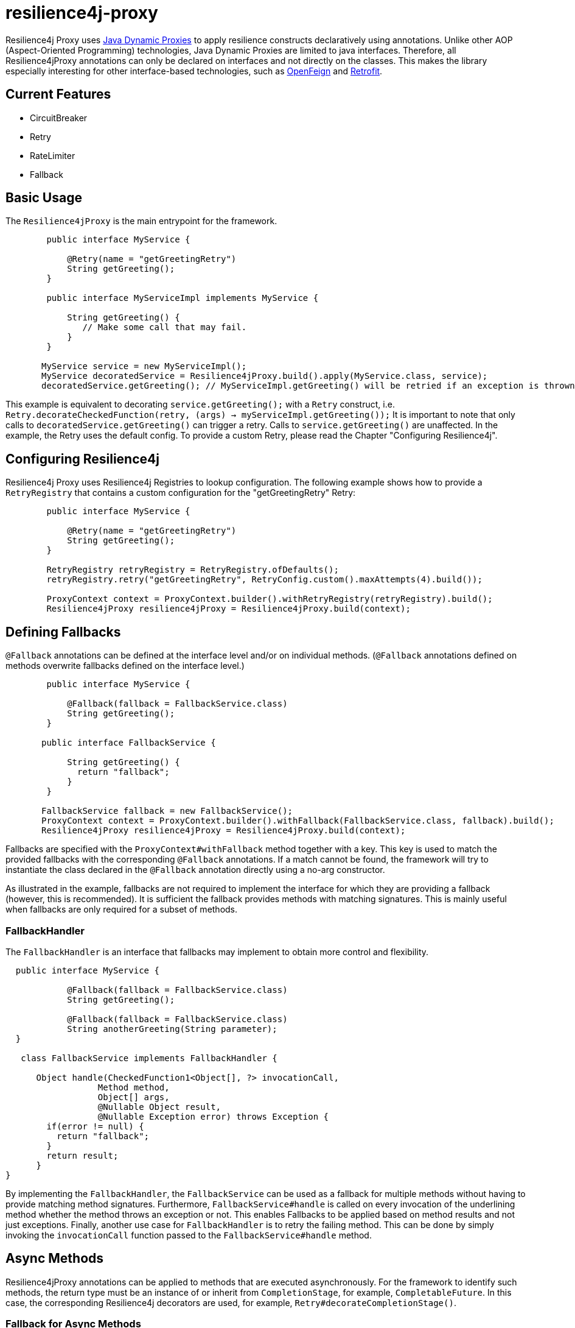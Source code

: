 = resilience4j-proxy

Resilience4j Proxy uses https://docs.oracle.com/javase/8/docs/technotes/guides/reflection/proxy.html[Java Dynamic Proxies]
to apply resilience constructs declaratively using annotations.
Unlike other AOP (Aspect-Oriented Programming) technologies, Java Dynamic Proxies are limited to java interfaces.
Therefore, all Resilience4jProxy annotations can only be declared on interfaces and not directly on the classes.
This makes the library especially interesting for other interface-based technologies,
such as https://github.com/OpenFeign/feign[OpenFeign] and https://square.github.io/retrofit[Retrofit].


== Current Features
* CircuitBreaker
* Retry
* RateLimiter
* Fallback
 
 
== Basic Usage

The `Resilience4jProxy` is the main entrypoint for the framework.

``` java
        public interface MyService {

            @Retry(name = "getGreetingRetry")
            String getGreeting();
        }

        public interface MyServiceImpl implements MyService {

            String getGreeting() {
               // Make some call that may fail.
            }
        }

       MyService service = new MyServiceImpl();
       MyService decoratedService = Resilience4jProxy.build().apply(MyService.class, service);
       decoratedService.getGreeting(); // MyServiceImpl.getGreeting() will be retried if an exception is thrown.
```

This example is equivalent to decorating `service.getGreeting();` with a `Retry` construct,
i.e. `Retry.decorateCheckedFunction(retry, (args) -> myServiceImpl.getGreeting());`
It is important to note that only calls to `decoratedService.getGreeting()` can trigger a retry.
Calls to `service.getGreeting()` are unaffected.
In the example, the Retry uses the default config. To provide a custom Retry, please read the Chapter
"Configuring Resilience4j".


== Configuring Resilience4j

Resilience4j Proxy uses Resilience4j Registries to lookup configuration.
The following example shows how to provide a `RetryRegistry` that contains a custom configuration
for the "getGreetingRetry" Retry:
``` java
        public interface MyService {

            @Retry(name = "getGreetingRetry")
            String getGreeting();
        }

        RetryRegistry retryRegistry = RetryRegistry.ofDefaults();
        retryRegistry.retry("getGreetingRetry", RetryConfig.custom().maxAttempts(4).build());

        ProxyContext context = ProxyContext.builder().withRetryRegistry(retryRegistry).build();
        Resilience4jProxy resilience4jProxy = Resilience4jProxy.build(context);
```


== Defining Fallbacks

`@Fallback` annotations can be defined at the interface level and/or on individual methods.
(`@Fallback` annotations defined on methods overwrite fallbacks defined on the interface level.)

``` java
        public interface MyService {

            @Fallback(fallback = FallbackService.class)
            String getGreeting();
        }

       public interface FallbackService {

            String getGreeting() {
              return "fallback";
            }
        }

       FallbackService fallback = new FallbackService();
       ProxyContext context = ProxyContext.builder().withFallback(FallbackService.class, fallback).build();
       Resilience4jProxy resilience4jProxy = Resilience4jProxy.build(context);
```

Fallbacks are specified with the `ProxyContext#withFallback` method together with a key.
This key is used to match the provided fallbacks with the corresponding `@Fallback` annotations.
If a match cannot be found, the framework will try to instantiate the class declared in the `@Fallback`
annotation directly using a no-arg constructor.

As illustrated in the example, fallbacks are not required to implement
the interface for which they are providing a fallback (however, this is recommended).
It is sufficient the fallback provides methods with matching signatures.
This is mainly useful when fallbacks are only required for a subset of methods.

=== FallbackHandler

The `FallbackHandler` is an interface that fallbacks may implement to obtain more control and flexibility.

``` java

  public interface MyService {

            @Fallback(fallback = FallbackService.class)
            String getGreeting();

            @Fallback(fallback = FallbackService.class)
            String anotherGreeting(String parameter);
  }

   class FallbackService implements FallbackHandler {

      Object handle(CheckedFunction1<Object[], ?> invocationCall,
                  Method method,
                  Object[] args,
                  @Nullable Object result,
                  @Nullable Exception error) throws Exception {
        if(error != null) {
          return "fallback";
        }
        return result;
      }
}
```

By implementing the `FallbackHandler`, the `FallbackService` can be used as a fallback for
multiple methods without having to provide matching method signatures.
Furthermore, `FallbackService#handle` is called on every invocation of the underlining method whether the method throws
an exception or not. This enables Fallbacks to be applied based on method results and not just exceptions.
Finally, another use case for `FallbackHandler` is to retry the failing method. This can be done by simply invoking the
`invocationCall` function passed to the `FallbackService#handle` method.


== Async Methods

Resilience4jProxy annotations can be applied to methods that are executed asynchronously.
For the framework to identify such methods, the return type must be an instance
of or inherit from `CompletionStage`, for example, `CompletableFuture`.
In this case, the corresponding Resilience4j decorators are used, for example,
`Retry#decorateCompletionStage()`.

=== Fallback for Async Methods

Fallbacks can also be applied to methods that are executed asynchronously.
In this case, fallbacks are called after the `CompletionStage` has completed.
Fallbacks themselves may return a `CompletionStage` or the return value directly. In the later case, the returned value
is wrapped in a `CompletableFuture`.

``` java

  public interface MyService {

            @Fallback(fallback = FallbackService.class)
            CompletionStage<String> getGreeting();
  }

   class FallbackService implements FallbackHandler {

      Object handle(CheckedFunction1<Object[], ?> invocationCall,
                  Method method,
                  Object[] args,
                  @Nullable Object result,
                  @Nullable Exception error) throws Exception {
        if(error != null) {
          return "fallback"; // will be automatically wrapped in a CompletableFuture
          // return CompletableFuture.complete(result) would also work
        }
        return result;
      }
}
```


== Ordering of Decorators

In the case that multiple `Resilience4jProxy` annotations are applied to a service,
the following execution order is applied.

* First `Retry`
* then `RateLimiter`
* then `CircuitBreaker`
* and when all else fails `Fallback`


Licensed under the Apache License, Version 2.0 (the "License"); you may not use this file except in compliance with the License. You may obtain a copy of the License at

    http://www.apache.org/licenses/LICENSE-2.0

Unless required by applicable law or agreed to in writing, software distributed under the License is distributed on an "AS IS" BASIS, WITHOUT WARRANTIES OR CONDITIONS OF ANY KIND, either express or implied. See the License for the specific language governing permissions and limitations under the License.

